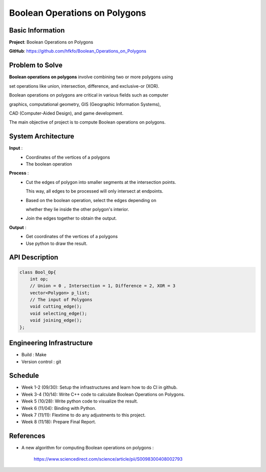 ################################
 Boolean Operations on Polygons
################################

*******************
 Basic Information
*******************
**Project**: Boolean Operations on Polygons

**GitHub**: https://github.com/hfkfo/Boolean_Operations_on_Polygons

******************
 Problem to Solve
******************
**Boolean operations on polygons** involve combining two or more polygons using

set operations like union, intersection, difference, and exclusive-or (XOR).

.. image:: https://miro.medium.com/v2/resize:fit:1400/format:webp/1*-HFaUxQdqiibk27ovbT8QA.png

Boolean operations on polygons are critical in various fields such as computer

graphics, computational geometry, GIS (Geographic Information Systems), 

CAD (Computer-Aided Design), and game development.

The main objective of project is to compute Boolean operations on polygons.

*********************
 System Architecture
*********************

**Input** : 
    - Coordinates of the vertices of a polygons
    - The boolean operation

**Process** : 
    - Cut the edges of polygon into smaller segments at the intersection points. 
      
      This way, all edges to be processed will only intersect at endpoints.
    - Based on the boolean operation, select the edges depending on 

      whether they lie inside the other polygon's interior.
    - Join the edges together to obtain the output.

**Output** : 
    - Get coordinates of the vertices of a polygons
    - Use python to draw the result.

*****************
 API Description
*****************

.. code:: c++

    class Bool_Op{
        int op;
        // Union = 0 , Intersection = 1, Difference = 2, XOR = 3
        vector<Polygon> p_list;
        // The input of Polygons
        void cutting_edge();
        void selecting_edge();
        void joining_edge();
    };



****************************
 Engineering Infrastructure
****************************

- Build : Make
- Version control : git

**********
 Schedule
**********

* Week 1-2 (09/30): Setup the infrastructures and learn how to do CI in github.
* Week 3-4 (10/14): Write C++ code to calculate Boolean Operations on Polygons. 
* Week 5 (10/28): Write python code to visualize the result.
* Week 6 (11/04): Binding with Python.
* Week 7 (11/11): Flextime to do any adjustments to this project.
* Week 8 (11/18): Prepare Final Report.

************
 References
************

- A new algorithm for computing Boolean operations on polygons : 

    https://www.sciencedirect.com/science/article/pii/S0098300408002793
